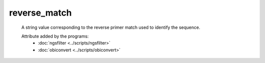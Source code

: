 reverse_match
=============

    A string value corresponding to the reverse primer match used to identify 
    the sequence.

    .. seealso:: 

       - :doc:`reverse_match <./reverse_match>`

    Attribute added by the programs:
       - :doc:`ngsfilter <../scripts/ngsfilter>`
       - :doc:`obiconvert <../scripts/obiconvert>`

        